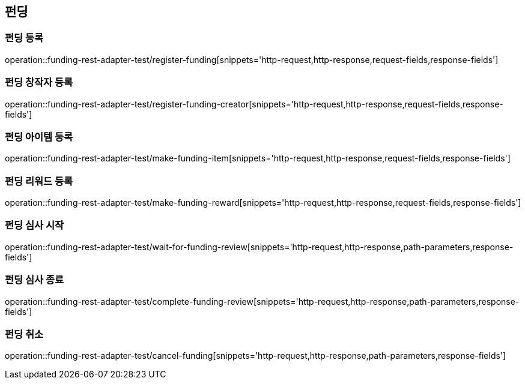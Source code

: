 == 펀딩
=== 펀딩 등록
operation::funding-rest-adapter-test/register-funding[snippets='http-request,http-response,request-fields,response-fields']

=== 펀딩 창작자 등록
operation::funding-rest-adapter-test/register-funding-creator[snippets='http-request,http-response,request-fields,response-fields']

=== 펀딩 아이템 등록
operation::funding-rest-adapter-test/make-funding-item[snippets='http-request,http-response,request-fields,response-fields']

=== 펀딩 리워드 등록
operation::funding-rest-adapter-test/make-funding-reward[snippets='http-request,http-response,request-fields,response-fields']

=== 펀딩 심사 시작
operation::funding-rest-adapter-test/wait-for-funding-review[snippets='http-request,http-response,path-parameters,response-fields']

=== 펀딩 심사 종료
operation::funding-rest-adapter-test/complete-funding-review[snippets='http-request,http-response,path-parameters,response-fields']

=== 펀딩 취소
operation::funding-rest-adapter-test/cancel-funding[snippets='http-request,http-response,path-parameters,response-fields']
